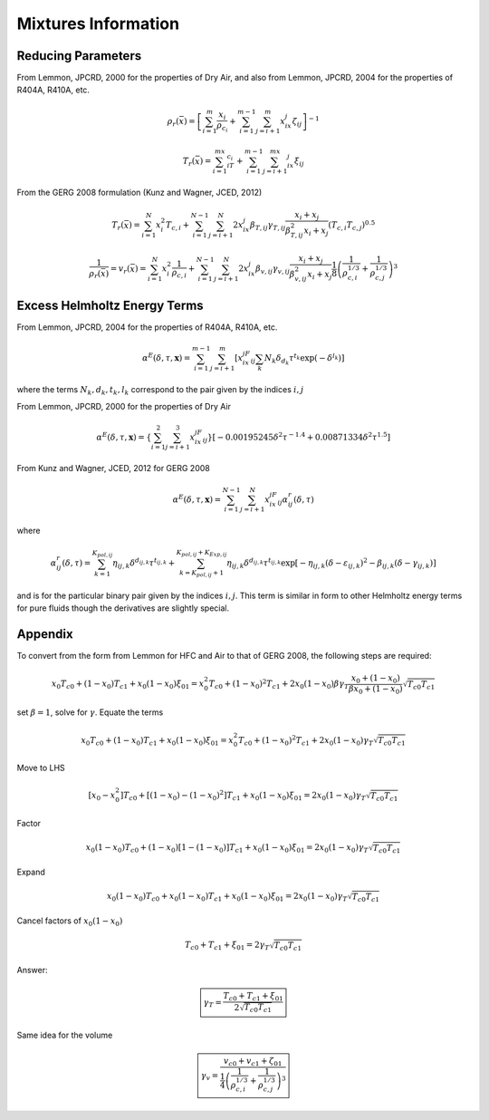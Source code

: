 
Mixtures Information
====================


Reducing Parameters
-------------------

From Lemmon, JPCRD, 2000 for the properties of Dry Air, and also from Lemmon, JPCRD, 2004 for the properties of R404A, R410A, etc.

.. math::

    \rho_r(\bar x) = \left[ \sum_{i=1}^m\frac{x_i}{\rho_{c_i}}+\sum_{i=1}^{m-1}\sum_{j=i+1}^{m}x_ix_j\zeta_{ij}\right]^{-1}

.. math::

    T_r(\bar x) = \sum_{i=1}^mx_iT_{c_i}+\sum_{i=1}^{m-1}\sum_{j=i+1}^mx_ix_j\xi_{ij}

From the GERG 2008 formulation (Kunz and Wagner, JCED, 2012)

.. math::

    T_r(\bar x) = \sum_{i=1}^{N}x_i^2T_{c,i} + \sum_{i=1}^{N-1}\sum_{j=i+1}^{N}2x_ix_j\beta_{T,ij}\gamma_{T,ij}\frac{x_i+x_j}{\beta_{T,ij}^2x_i+x_j}(T_{c,i}T_{c,j})^{0.5}
    
.. math::

    \frac{1}{\rho_r(\bar x)}=v_r(\bar x) = \sum_{i=1}^{N}x_i^2\frac{1}{\rho_{c,i}} + \sum_{i=1}^{N-1}\sum_{j=i+1}^N2x_ix_j\beta_{v,ij}\gamma_{v,ij}\frac{x_i+x_j}{\beta^2_{v,ij}x_i+x_j}\frac{1}{8}\left(\frac{1}{\rho_{c,i}^{1/3}}+\frac{1}{\rho_{c,j}^{1/3}}\right)^{3}
    
Excess Helmholtz Energy Terms
-----------------------------
From Lemmon, JPCRD, 2004 for the properties of R404A, R410A, etc.

.. math::

    \alpha^E(\delta,\tau,\mathbf{x}) = \sum_{i=1}^{m-1} \sum_{j=i+1}^{m} \left [ x_ix_jF_{ij} \sum_{k}N_k\delta_{d_k}\tau^{t_k}\exp(-\delta^{l_k})\right]
    
where the terms :math:`N_k,d_k,t_k,l_k` correspond to the pair given by the indices :math:`i,j`

From Lemmon, JPCRD, 2000 for the properties of Dry Air

.. math::

    \alpha^E(\delta,\tau,\mathbf{x}) = \left \lbrace \sum_{i=1}^{2} \sum_{j=i+1}^{3} x_ix_jF_{ij}\right\rbrace \left[-0.00195245\delta^2\tau^{-1.4}+0.00871334\delta^2\tau^{1.5} \right]


From Kunz and Wagner, JCED, 2012 for GERG 2008

.. math::

    \alpha^E(\delta,\tau,\mathbf{x}) = \sum_{i=1}^{N-1} \sum_{j=i+1}^{N} x_ix_jF_{ij}\alpha_{ij}^r(\delta,\tau)
    
where

.. math::

    \alpha_{ij}^r(\delta,\tau) = \sum_{k=1}^{K_{pol,ij}}\eta_{ij,k}\delta^{d_{ij,k}}\tau^{t_{ij,k}}+\sum_{k=K_{pol,ij}+1}^{K_{pol,ij}+K_{Exp,ij}}\eta_{ij,k}\delta^{d_{ij,k}}\tau^{t_{ij,k}}\exp[-\eta_{ij,k}(\delta-\varepsilon_{ij,k})^2-\beta_{ij,k}(\delta-\gamma_{ij,k})]
    
and is for the particular binary pair given by the indices :math:`i,j`.  This term is similar in form to other Helmholtz energy terms for pure fluids though the derivatives are slightly special.

Appendix
--------
To convert from the form from Lemmon for HFC and Air to that of GERG 2008, the following steps are required:

.. math::

    x_0T_{c0}+(1-x_0)T_{c1}+x_0(1-x_0)\xi_{01} = x_0^2T_{c0}+(1-x_0)^2T_{c1} + 2x_0(1-x_0)\beta\gamma_T\frac{x_0+(1-x_0)}{\beta x_0 + (1-x_0)}\sqrt{T_{c0}T_{c1}}
    
set :math:`\beta=1`, solve for :math:`\gamma`.  Equate the terms

.. math::

    x_0T_{c0}+(1-x_0)T_{c1}+x_0(1-x_0)\xi_{01} = x_0^2T_{c0}+(1-x_0)^2T_{c1} + 2x_0(1-x_0)\gamma_T\sqrt{T_{c0}T_{c1}}
    
Move to LHS

.. math::

    [x_0-x_0^2]T_{c0}+[(1-x_0)-(1-x_0)^2]T_{c1}+x_0(1-x_0)\xi_{01} = 2x_0(1-x_0)\gamma_T\sqrt{T_{c0}T_{c1}}

Factor

.. math::

    x_0(1-x_0)T_{c0}+(1-x_0)[1-(1-x_0)]T_{c1}+x_0(1-x_0)\xi_{01} = 2x_0(1-x_0)\gamma_T\sqrt{T_{c0}T_{c1}}
    
Expand

.. math::

    x_0(1-x_0)T_{c0}+x_0(1-x_0)T_{c1}+x_0(1-x_0)\xi_{01} = 2x_0(1-x_0)\gamma_T\sqrt{T_{c0}T_{c1}}
    
Cancel factors of :math:`x_0(1-x_0)`

.. math::

    T_{c0}+T_{c1}+\xi_{01} = 2\gamma_T\sqrt{T_{c0}T_{c1}}
    
Answer:

.. math::

    \boxed{\gamma_T = \dfrac{T_{c0}+T_{c1}+\xi_{01}}{2\sqrt{T_{c0}T_{c1}}}}
    
Same idea for the volume

.. math::

    \boxed{\gamma_v = \dfrac{v_{c0}+v_{c1}+\zeta_{01}}{\frac{1}{4}\left(\frac{1}{\rho_{c,i}^{1/3}}+\frac{1}{\rho_{c,j}^{1/3}}\right)^{3}}}
